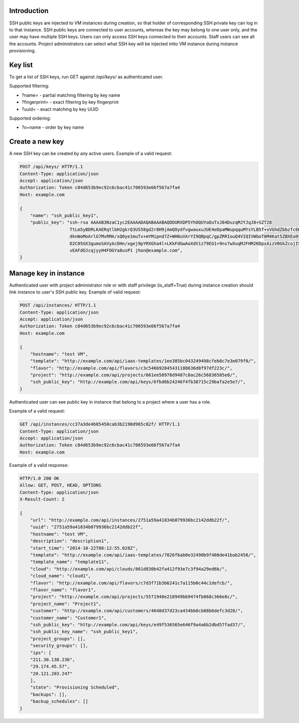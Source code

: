 Introduction
------------

SSH public keys are injected to VM instances during creation, so that holder of corresponding SSH private key can
log in to that instance.
SSH public keys are connected to user accounts, whereas the key may belong to one user only, and the user may have multiple SSH keys.
Users can only access SSH keys connected to their accounts. Staff users can see all the accounts.
Project administrators can select what SSH key will be injected intto VM instance during instance provisioning.

Key list
--------

To get a list of SSH keys, run GET against */api/keys/* as authenticated user.

Supported filtering:

- ?name=  - partial matching filtering by key name
- ?fingerprint= - exact filtering by key fingerprint
- ?uuid= - exact matching by key UUID

Supported ordering:

- ?o=name - order by key name

Create a new key
----------------

A new SSH key can be created by any active users. Example of a valid request:

.. code-block:: http

    POST /api/keys/ HTTP/1.1
    Content-Type: application/json
    Accept: application/json
    Authorization: Token c84d653b9ec92c6cbac41c706593e66f567a7fa4
    Host: example.com

    {
        "name": "ssh_public_key1",
        "public_key": "ssh-rsa AAAAB3NzaC1yc2EAAAADAQABAAABAQDDURXDP5YhOQUYoDuTxJ84DuzqMJYJqJ8+SZT28
                       TtLm5yBDRLKAERqtlbH2gkrQ3US58gd2r8H9jAmQOydfvgwauxuJUE4eDpaMWupqquMYsYLB5f+vVGhdZbbzfc6DTQ2rY
                       dknWoMoArlG7MvRMA/xQ0ye1muTv+mYMipnd7Z+WH0uVArYI9QBpqC/gpZRRIouQ4VIQIVWGoT6M4Kat5ZBXEa9yP+9du
                       D2C05GX3gumoSAVyAcDHn/xgej9pYRXGha4l+LKkFdGwAoXdV1z79EG1+9ns7wXuqMJFHM2KDpxAizV0GkZcojISvDwuh
                       vEAFdOJcqjyyH4FOGYa8usP1 jhon@example.com",
    }

Manage key in instance
----------------------

Authenticated user with project administrator role or with staff privilege (is_staff=True) during instance creation
should link instance to user's SSH public key. Example of valid request:

.. code-block:: http

    POST /api/instances/ HTTP/1.1
    Content-Type: application/json
    Accept: application/json
    Authorization: Token c84d653b9ec92c6cbac41c706593e66f567a7fa4
    Host: example.com

    {
        "hostname": "test VM",
        "template": "http://example.com/api/iaas-templates/1ee385bc043249498cfeb8c7e3e079f0/",
        "flavor": "http://example.com/api/flavors/c3c546b92845431188636d8f97df223c/",
        "project": "http://example.com/api/projects/661ee58978d9487c8ac26c56836585e0/",
        "ssh_public_key": "http://example.com/api/keys/6fbd6b24246f4fb38715c29bafa2e5e7/",
    }

Authenticated user can see public key in instance that belong to a project where a user has a role.

Example of a valid request:

.. code-block:: http

    GET /api/instances/cc37a3de4b85450cab3b2190d965c82f/ HTTP/1.1
    Content-Type: application/json
    Accept: application/json
    Authorization: Token c84d653b9ec92c6cbac41c706593e66f567a7fa4
    Host: example.com

Example of a valid response:

.. code-block:: http

    HTTP/1.0 200 OK
    Allow: GET, POST, HEAD, OPTIONS
    Content-Type: application/json
    X-Result-Count: 2

    {
        "url": "http://example.com/api/instances/2751a59a41834b079936bc2142ddb22f/",
        "uuid": "2751a59a41834b079936bc2142ddb22f",
        "hostname": "test VM",
        "description": "description1",
        "start_time": "2014-10-22T08:12:55.028Z",
        "template": "http://example.com/api/iaas-templates/7826f6ab0e32490b9f408de41bab2458/",
        "template_name": "template11",
        "cloud": "http://example.com/api/clouds/861d830b42fa412f93e7c3f94a29ed6b/",
        "cloud_name": "cloud1",
        "flavor": "http://example.com/api/flavors/c7d3f71b3b6241c7a115b0c44c1defcb/",
        "flavor_name": "flavor1",
        "project": "http://example.com/api/projects/5571948e218949bb9474fb868c366e8c/",
        "project_name": "Project1",
        "customer": "http://example.com/api/customers/4648d37d23ca434bb8cb88b6defc3d20/",
        "customer_name": "Customer1",
        "ssh_public_key": "http://example.com/api/keys/e49f536565e646f9a4a6b2dbd57fad37/",
        "ssh_public_key_name": "ssh_public_key1",
        "project_groups": [],
        "security_groups": [],
        "ips": [
        "211.30.138.236",
        "29.174.45.57",
        "20.121.203.247"
        ],
        "state": "Provisioning Scheduled",
        "backups": [],
        "backup_schedules": []
    }
